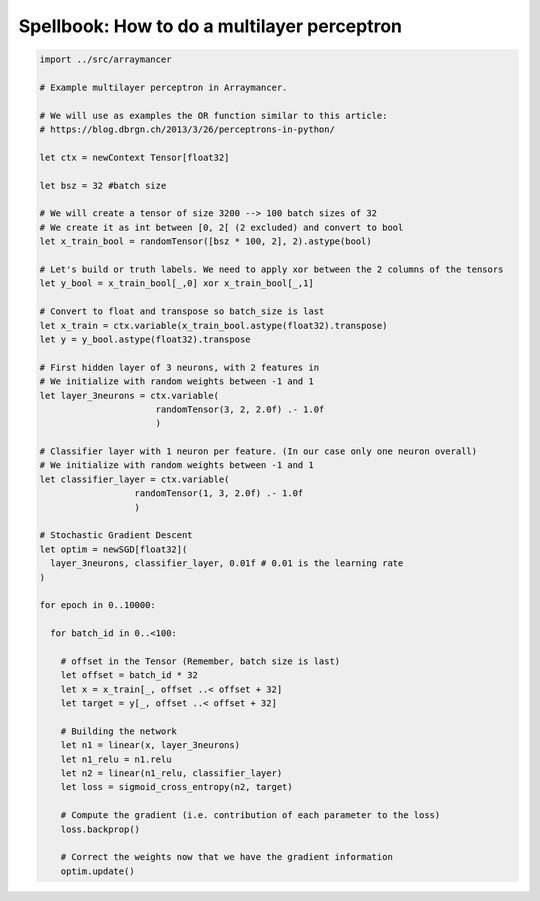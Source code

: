 ==============================
Spellbook: How to do a multilayer perceptron
==============================

.. code:: nim

    import ../src/arraymancer

    # Example multilayer perceptron in Arraymancer.

    # We will use as examples the OR function similar to this article:
    # https://blog.dbrgn.ch/2013/3/26/perceptrons-in-python/

    let ctx = newContext Tensor[float32]

    let bsz = 32 #batch size

    # We will create a tensor of size 3200 --> 100 batch sizes of 32
    # We create it as int between [0, 2[ (2 excluded) and convert to bool
    let x_train_bool = randomTensor([bsz * 100, 2], 2).astype(bool)

    # Let's build or truth labels. We need to apply xor between the 2 columns of the tensors
    let y_bool = x_train_bool[_,0] xor x_train_bool[_,1]

    # Convert to float and transpose so batch_size is last
    let x_train = ctx.variable(x_train_bool.astype(float32).transpose)
    let y = y_bool.astype(float32).transpose

    # First hidden layer of 3 neurons, with 2 features in
    # We initialize with random weights between -1 and 1
    let layer_3neurons = ctx.variable(
                          randomTensor(3, 2, 2.0f) .- 1.0f
                          )

    # Classifier layer with 1 neuron per feature. (In our case only one neuron overall)
    # We initialize with random weights between -1 and 1
    let classifier_layer = ctx.variable(
                      randomTensor(1, 3, 2.0f) .- 1.0f
                      )

    # Stochastic Gradient Descent
    let optim = newSGD[float32](
      layer_3neurons, classifier_layer, 0.01f # 0.01 is the learning rate
    )

    for epoch in 0..10000:

      for batch_id in 0..<100:

        # offset in the Tensor (Remember, batch size is last)
        let offset = batch_id * 32
        let x = x_train[_, offset ..< offset + 32]
        let target = y[_, offset ..< offset + 32]

        # Building the network
        let n1 = linear(x, layer_3neurons)
        let n1_relu = n1.relu
        let n2 = linear(n1_relu, classifier_layer)
        let loss = sigmoid_cross_entropy(n2, target)

        # Compute the gradient (i.e. contribution of each parameter to the loss)
        loss.backprop()

        # Correct the weights now that we have the gradient information
        optim.update()
